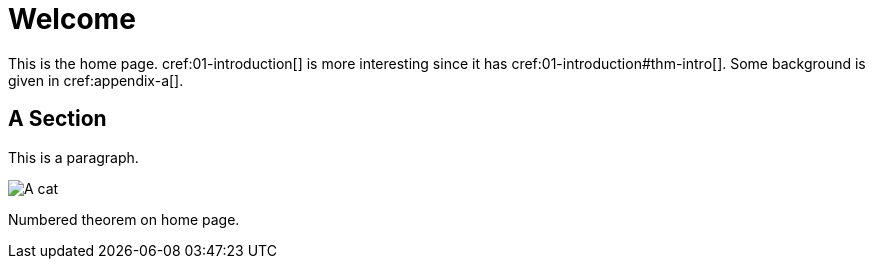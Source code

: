 = Welcome

This is the home page. cref:01-introduction[] is more interesting
since it has cref:01-introduction#thm-intro[]. Some background is
given in cref:appendix-a[].

[[welcome-section]]
== A Section

This is a paragraph.

[#img-cat]
image::cat1.jpg[A cat]

[theorem#thm-welcome]
====
Numbered theorem on home page.
====
